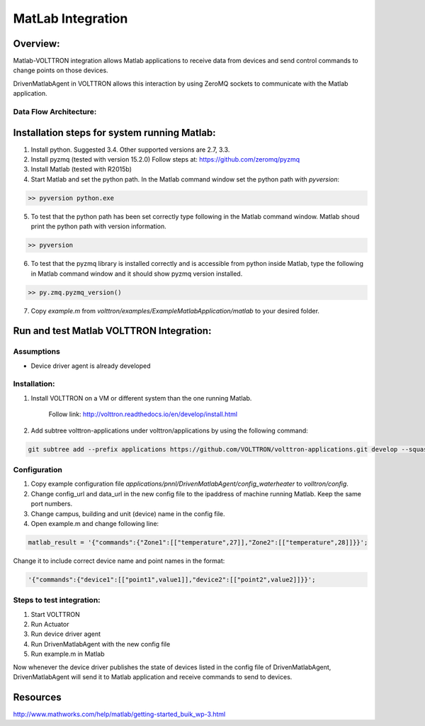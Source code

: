 .. _MatLabBridge:

MatLab Integration
====================


Overview:
---------

Matlab-VOLTTRON integration allows Matlab applications to receive
data from devices and send control commands to change points on
those devices.

DrivenMatlabAgent in VOLTTRON allows this interaction by using ZeroMQ
sockets to communicate with the Matlab application.

Data Flow Architecture:
~~~~~~~~~~~~~~~~~~~~~~~~

|Architecture|


Installation steps for system running Matlab:
----------------------------------------------------

1. Install python. Suggested 3.4. Other supported versions are 2.7, 3.3.

2. Install pyzmq (tested with version 15.2.0)
   Follow steps at: https://github.com/zeromq/pyzmq

3. Install Matlab (tested with R2015b)

4. Start Matlab and set the python path.
   In the Matlab command window set the python path with `pyversion`:

.. code-block:: console

   >> pyversion python.exe

5. To test that the python path has been set correctly type following in
   the Matlab command window. Matlab shoud print the python path with version
   information.

.. code-block:: console

   >> pyversion

6. To test that the pyzmq library is installed correctly and is accessible
   from python inside Matlab, type the following in Matlab command window
   and it should show pyzmq version installed.

.. code-block:: console

   >> py.zmq.pyzmq_version()

7. Copy `example.m` from `volttron/examples/ExampleMatlabApplication/matlab`
   to your desired folder.

Run and test Matlab VOLTTRON Integration:
---------------------------------------------

Assumptions
~~~~~~~~~~~~~~

-  Device driver agent is already developed

Installation:
~~~~~~~~~~~~~~~~

1. Install VOLTTRON on a VM or different system than the one
   running Matlab.

    Follow link: http://volttron.readthedocs.io/en/develop/install.html

2. Add subtree volttron-applications under volttron/applications by using
   the following command:

.. code-block:: console

    git subtree add --prefix applications https://github.com/VOLTTRON/volttron-applications.git develop --squash

Configuration
~~~~~~~~~~~~~~~~~

1. Copy example configuration file `applications/pnnl/DrivenMatlabAgent/config_waterheater` to `volltron/config`.

2. Change config\_url and data\_url in the new config file to the
   ipaddress of machine running Matlab. Keep the same port numbers.

3. Change campus, building and unit (device) name in the config file.

4. Open example.m and change following line:

.. code-block:: matlab

   matlab_result = '{"commands":{"Zone1":[["temperature",27]],"Zone2":[["temperature",28]]}}';

Change it to include correct device name and point names in the format:

.. code-block:: matlab

   '{"commands":{"device1":[["point1",value1]],"device2":[["point2",value2]]}}';

Steps to test integration:
~~~~~~~~~~~~~~~~~~~~~~~~~~~~~

1. Start VOLTTRON

2. Run Actuator

3. Run device driver agent

4. Run DrivenMatlabAgent with the new config file

5. Run example.m in Matlab

Now whenever the device driver publishes the state of devices listed in the
config file of DrivenMatlabAgent, DrivenMatlabAgent will send it to Matlab
application and receive commands to send to devices.

Resources
--------------

http://www.mathworks.com/help/matlab/getting-started_buik_wp-3.html

.. |Architecture| image:: files/matlab-archi.png
   :width: 4.62464in
   :height: 2.99070in
